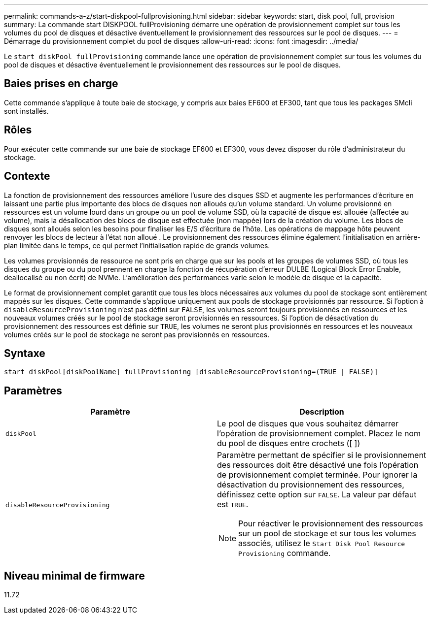 ---
permalink: commands-a-z/start-diskpool-fullprovisioning.html 
sidebar: sidebar 
keywords: start, disk pool, full, provision 
summary: La commande start DISKPOOL fullProvisioning démarre une opération de provisionnement complet sur tous les volumes du pool de disques et désactive éventuellement le provisionnement des ressources sur le pool de disques. 
---
= Démarrage du provisionnement complet du pool de disques
:allow-uri-read: 
:icons: font
:imagesdir: ../media/


[role="lead"]
Le `start diskPool fullProvisioning` commande lance une opération de provisionnement complet sur tous les volumes du pool de disques et désactive éventuellement le provisionnement des ressources sur le pool de disques.



== Baies prises en charge

Cette commande s'applique à toute baie de stockage, y compris aux baies EF600 et EF300, tant que tous les packages SMcli sont installés.



== Rôles

Pour exécuter cette commande sur une baie de stockage EF600 et EF300, vous devez disposer du rôle d'administrateur du stockage.



== Contexte

La fonction de provisionnement des ressources améliore l'usure des disques SSD et augmente les performances d'écriture en laissant une partie plus importante des blocs de disques non alloués qu'un volume standard. Un volume provisionné en ressources est un volume lourd dans un groupe ou un pool de volume SSD, où la capacité de disque est allouée (affectée au volume), mais la désallocation des blocs de disque est effectuée (non mappée) lors de la création du volume. Les blocs de disques sont alloués selon les besoins pour finaliser les E/S d'écriture de l'hôte. Les opérations de mappage hôte peuvent renvoyer les blocs de lecteur à l'état non alloué . Le provisionnement des ressources élimine également l'initialisation en arrière-plan limitée dans le temps, ce qui permet l'initialisation rapide de grands volumes.

Les volumes provisionnés de ressource ne sont pris en charge que sur les pools et les groupes de volumes SSD, où tous les disques du groupe ou du pool prennent en charge la fonction de récupération d'erreur DULBE (Logical Block Error Enable, deallocalisé ou non écrit) de NVMe. L'amélioration des performances varie selon le modèle de disque et la capacité.

Le format de provisionnement complet garantit que tous les blocs nécessaires aux volumes du pool de stockage sont entièrement mappés sur les disques. Cette commande s'applique uniquement aux pools de stockage provisionnés par ressource. Si l'option à `disableResourceProvisioning` n'est pas défini sur `FALSE`, les volumes seront toujours provisionnés en ressources et les nouveaux volumes créés sur le pool de stockage seront provisionnés en ressources. Si l'option de désactivation du provisionnement des ressources est définie sur `TRUE`, les volumes ne seront plus provisionnés en ressources et les nouveaux volumes créés sur le pool de stockage ne seront pas provisionnés en ressources.



== Syntaxe

[source, cli]
----
start diskPool[diskPoolName] fullProvisioning [disableResourceProvisioning=(TRUE | FALSE)]
----


== Paramètres

[cols="2*"]
|===
| Paramètre | Description 


 a| 
`diskPool`
 a| 
Le pool de disques que vous souhaitez démarrer l'opération de provisionnement complet. Placez le nom du pool de disques entre crochets ([ ])



 a| 
`disableResourceProvisioning`
 a| 
Paramètre permettant de spécifier si le provisionnement des ressources doit être désactivé une fois l'opération de provisionnement complet terminée. Pour ignorer la désactivation du provisionnement des ressources, définissez cette option sur `FALSE`. La valeur par défaut est `TRUE`.

[NOTE]
====
Pour réactiver le provisionnement des ressources sur un pool de stockage et sur tous les volumes associés, utilisez le `Start Disk Pool Resource Provisioning` commande.

====
|===


== Niveau minimal de firmware

11.72
